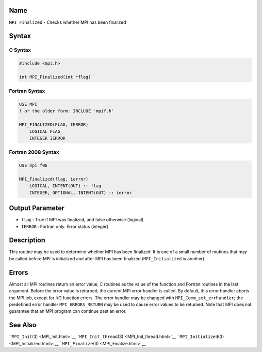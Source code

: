 Name
====

``MPI_Finalized`` - Checks whether MPI has been finalized

Syntax
======

C Syntax
--------

.. code:: c

   #include <mpi.h>

   int MPI_Finalized(int *flag)

Fortran Syntax
--------------

.. code:: fortran

   USE MPI
   ! or the older form: INCLUDE 'mpif.h'

   MPI_FINALIZED(FLAG, IERROR)
       LOGICAL FLAG
       INTEGER IERROR

Fortran 2008 Syntax
-------------------

.. code:: fortran

   USE mpi_f08

   MPI_Finalized(flag, ierror)
       LOGICAL, INTENT(OUT) :: flag
       INTEGER, OPTIONAL, INTENT(OUT) :: ierror

Output Parameter
================

-  ``flag`` : True if MPI was finalized, and false otherwise (logical).
-  ``IERROR`` : Fortran only: Error status (integer).

Description
===========

This routine may be used to determine whether MPI has been finalized. It
is one of a small number of routines that may be called before MPI is
initialized and after MPI has been finalized (``MPI_Initialized`` is
another).

Errors
======

Almost all MPI routines return an error value; C routines as the value
of the function and Fortran routines in the last argument. Before the
error value is returned, the current MPI error handler is called. By
default, this error handler aborts the MPI job, except for I/O function
errors. The error handler may be changed with
``MPI_Comm_set_errhandler``; the predefined error handler
``MPI_ERRORS_RETURN`` may be used to cause error values to be returned.
Note that MPI does not guarantee that an MPI program can continue past
an error.

See Also
========

```MPI_Init``\ (3) <MPI_Init.html>`__
```MPI_Init_thread``\ (3) <MPI_Init_thread.html>`__
```MPI_Initialized``\ (3) <MPI_Initialized.html>`__
```MPI_Finalize``\ (3) <MPI_Finalize.html>`__

